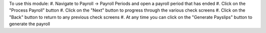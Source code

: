 To use this module:
#. Navigate to Payroll -> Payroll Periods and open a payroll period that has ended
#. Click on the "Process Payroll" button
#. Click on the "Next" button to progress through the various check screens
#. Click on the "Back" button to return to any previous check screens
#. At any time you can click on the "Generate Payslips" button to generate the payroll
